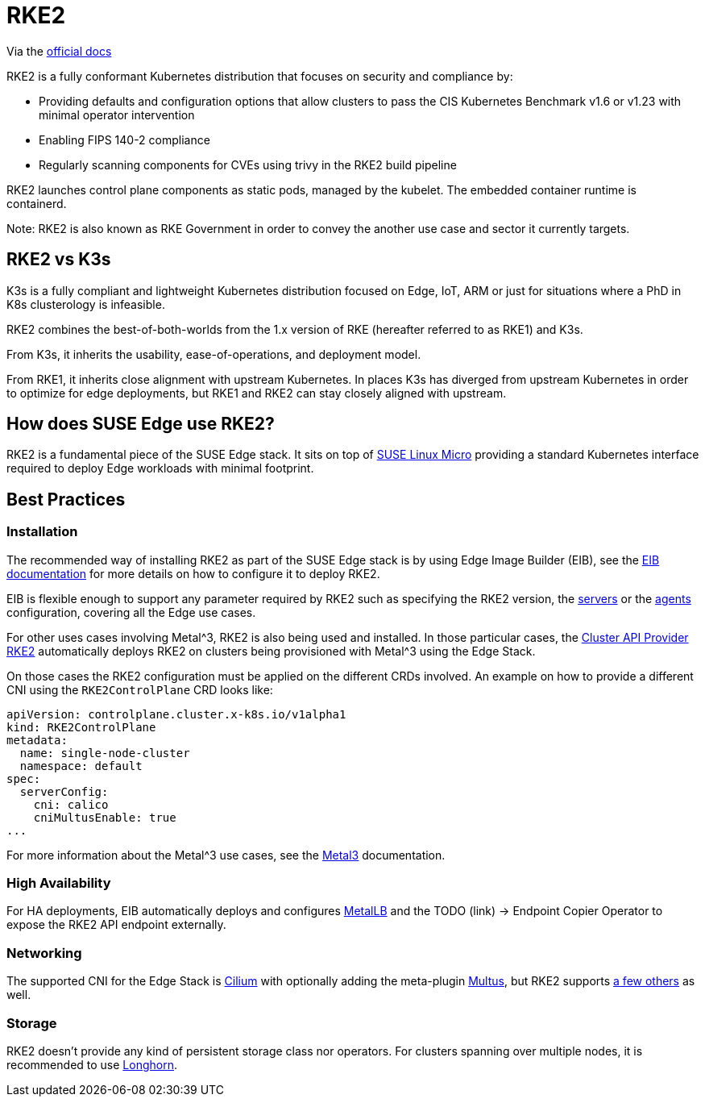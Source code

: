 [#components-rke2]
= RKE2

ifdef::env-github[]
:imagesdir: ../images/
:tip-caption: :bulb:
:note-caption: :information_source:
:important-caption: :heavy_exclamation_mark:
:caution-caption: :fire:
:warning-caption: :warning:
endif::[]

Via the https://docs.rke2.io/[official docs]

RKE2 is a fully conformant Kubernetes distribution that focuses on security and compliance by:

* Providing defaults and configuration options that allow clusters to pass the CIS Kubernetes Benchmark v1.6 or v1.23 with minimal operator intervention
* Enabling FIPS 140-2 compliance
* Regularly scanning components for CVEs using trivy in the RKE2 build pipeline

RKE2 launches control plane components as static pods, managed by the kubelet. The embedded container runtime is containerd.

Note: RKE2 is also known as RKE Government in order to convey the another use case and sector it currently targets.

== RKE2 vs K3s

K3s is a fully compliant and lightweight Kubernetes distribution focused on Edge, IoT, ARM or just for situations where a PhD in K8s clusterology is infeasible.

RKE2 combines the best-of-both-worlds from the 1.x version of RKE (hereafter referred to as RKE1) and K3s.

From K3s, it inherits the usability, ease-of-operations, and deployment model.

From RKE1, it inherits close alignment with upstream Kubernetes. In places K3s has diverged from upstream Kubernetes in order to optimize for edge deployments, but RKE1 and RKE2 can stay closely aligned with upstream.

== How does SUSE Edge use RKE2?

RKE2 is a fundamental piece of the SUSE Edge stack. It sits on top of
<<components-slmicro,SUSE Linux Micro>> providing a standard Kubernetes interface required to deploy Edge workloads with minimal footprint.

== Best Practices

=== Installation

The recommended way of installing RKE2 as part of the SUSE Edge stack is by using Edge Image Builder (EIB), see the <<components-eib,EIB documentation>> for more details on how to configure it to deploy RKE2.

EIB is flexible enough to support any parameter required by RKE2 such as specifying the RKE2 version, the https://docs.rke2.io/reference/server_config[servers] or the https://docs.rke2.io/reference/linux_agent_config[agents] configuration, covering all the Edge use cases.

For other uses cases involving Metal^3, RKE2 is also being used and installed. In those particular cases, the https://github.com/rancher-sandbox/cluster-api-provider-rke2[Cluster API Provider RKE2] automatically deploys RKE2 on clusters being provisioned with Metal^3 using the Edge Stack.

On those cases the RKE2 configuration must be applied on the different CRDs involved. An example on how to provide a different CNI using the `RKE2ControlPlane` CRD looks like:

```
apiVersion: controlplane.cluster.x-k8s.io/v1alpha1
kind: RKE2ControlPlane
metadata:
  name: single-node-cluster
  namespace: default
spec:
  serverConfig:
    cni: calico
    cniMultusEnable: true
...
```

For more information about the Metal^3 use cases, see the <<components-metal3,Metal3>> documentation.

=== High Availability

For HA deployments, EIB automatically deploys and configures
<<components-metallb,MetalLB>> and the TODO (link) -> Endpoint Copier Operator to expose the RKE2 API endpoint externally.

=== Networking

The supported CNI for the Edge Stack is https://docs.cilium.io/en/stable/[Cilium] with optionally adding the meta-plugin https://github.com/k8snetworkplumbingwg/multus-cni[Multus], but RKE2 supports https://docs.rke2.io/install/network_options[a few others] as well.

=== Storage

RKE2 doesn't provide any kind of persistent storage class nor operators. For clusters spanning over multiple nodes, it is recommended to use <<components-longhorn,Longhorn>>.

